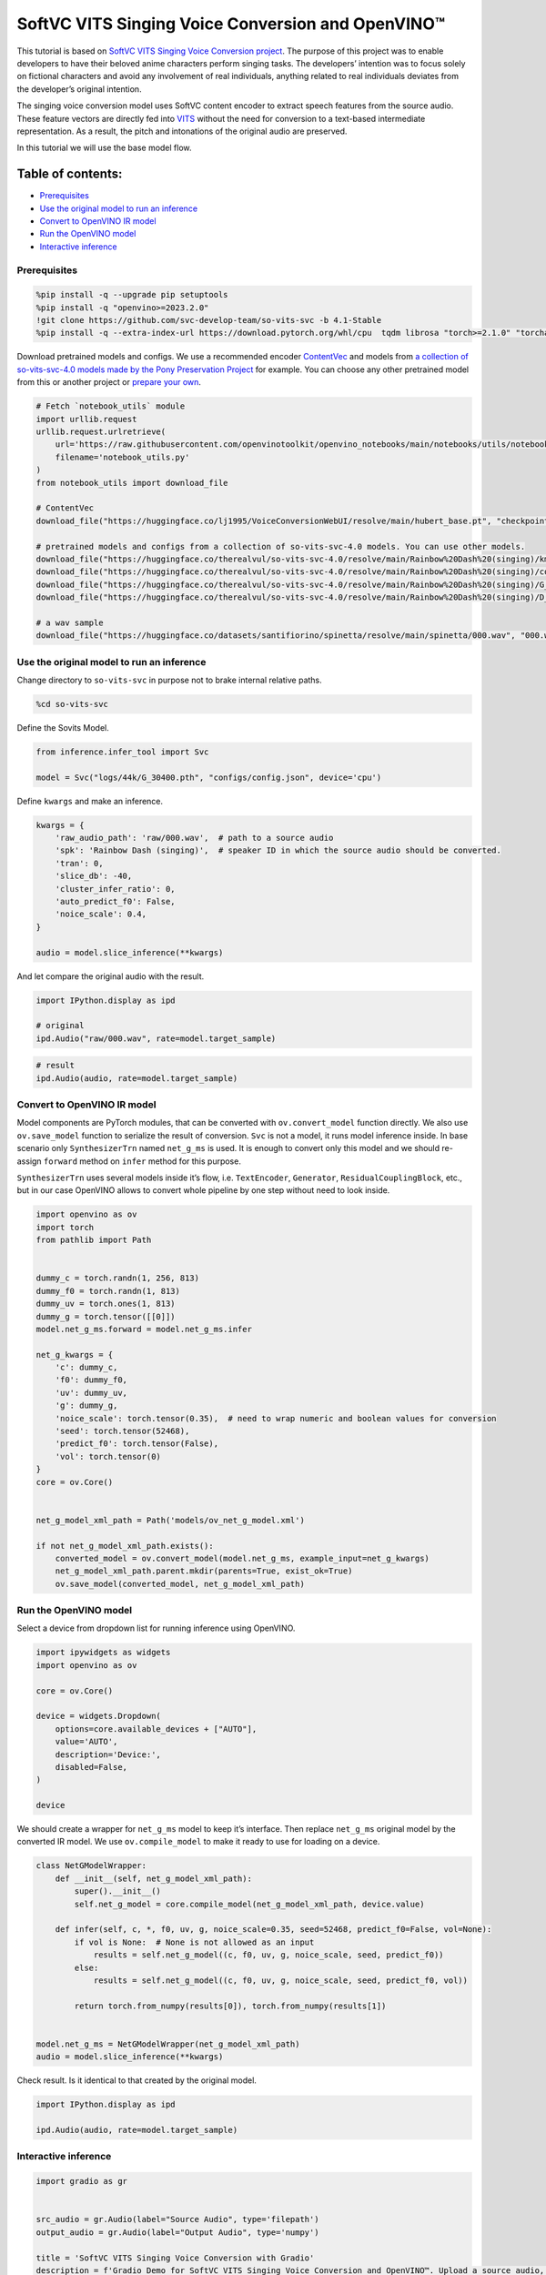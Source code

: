 SoftVC VITS Singing Voice Conversion and OpenVINO™
==================================================

This tutorial is based on `SoftVC VITS Singing Voice Conversion
project <https://github.com/svc-develop-team/so-vits-svc>`__. The
purpose of this project was to enable developers to have their beloved
anime characters perform singing tasks. The developers’ intention was to
focus solely on fictional characters and avoid any involvement of real
individuals, anything related to real individuals deviates from the
developer’s original intention.

The singing voice conversion model uses SoftVC content encoder to
extract speech features from the source audio. These feature vectors are
directly fed into `VITS <https://github.com/jaywalnut310/vits>`__
without the need for conversion to a text-based intermediate
representation. As a result, the pitch and intonations of the original
audio are preserved.

In this tutorial we will use the base model flow.

Table of contents:
^^^^^^^^^^^^^^^^^^

-  `Prerequisites <#prerequisites>`__
-  `Use the original model to run an
   inference <#use-the-original-model-to-run-an-inference>`__
-  `Convert to OpenVINO IR model <#convert-to-openvino-ir-model>`__
-  `Run the OpenVINO model <#run-the-openvino-model>`__
-  `Interactive inference <#interactive-inference>`__

Prerequisites
-------------



.. code:: ipython3

    %pip install -q --upgrade pip setuptools
    %pip install -q "openvino>=2023.2.0"
    !git clone https://github.com/svc-develop-team/so-vits-svc -b 4.1-Stable
    %pip install -q --extra-index-url https://download.pytorch.org/whl/cpu  tqdm librosa "torch>=2.1.0" "torchaudio>=2.1.0" faiss-cpu gradio "numpy>=1.23.5" "fairseq==0.12.2" praat-parselmouth

Download pretrained models and configs. We use a recommended encoder
`ContentVec <https://arxiv.org/abs/2204.09224>`__ and models from `a
collection of so-vits-svc-4.0 models made by the Pony Preservation
Project <https://huggingface.co/therealvul/so-vits-svc-4.0>`__ for
example. You can choose any other pretrained model from this or another
project or `prepare your
own <https://github.com/svc-develop-team/so-vits-svc#%EF%B8%8F-training>`__.

.. code:: ipython3

    # Fetch `notebook_utils` module
    import urllib.request
    urllib.request.urlretrieve(
        url='https://raw.githubusercontent.com/openvinotoolkit/openvino_notebooks/main/notebooks/utils/notebook_utils.py',
        filename='notebook_utils.py'
    )
    from notebook_utils import download_file
    
    # ContentVec
    download_file("https://huggingface.co/lj1995/VoiceConversionWebUI/resolve/main/hubert_base.pt", "checkpoint_best_legacy_500.pt", directory="so-vits-svc/pretrain/")
    
    # pretrained models and configs from a collection of so-vits-svc-4.0 models. You can use other models. 
    download_file("https://huggingface.co/therealvul/so-vits-svc-4.0/resolve/main/Rainbow%20Dash%20(singing)/kmeans_10000.pt", "kmeans_10000.pt", directory="so-vits-svc/logs/44k/")
    download_file("https://huggingface.co/therealvul/so-vits-svc-4.0/resolve/main/Rainbow%20Dash%20(singing)/config.json", "config.json", directory="so-vits-svc/configs/")
    download_file("https://huggingface.co/therealvul/so-vits-svc-4.0/resolve/main/Rainbow%20Dash%20(singing)/G_30400.pth", "G_30400.pth", directory="so-vits-svc/logs/44k/")
    download_file("https://huggingface.co/therealvul/so-vits-svc-4.0/resolve/main/Rainbow%20Dash%20(singing)/D_30400.pth", "D_30400.pth", directory="so-vits-svc/logs/44k/")
    
    # a wav sample
    download_file("https://huggingface.co/datasets/santifiorino/spinetta/resolve/main/spinetta/000.wav", "000.wav", directory="so-vits-svc/raw/")

Use the original model to run an inference
------------------------------------------



Change directory to ``so-vits-svc`` in purpose not to brake internal
relative paths.

.. code:: ipython3

    %cd so-vits-svc

Define the Sovits Model.

.. code:: ipython3

    from inference.infer_tool import Svc
    
    model = Svc("logs/44k/G_30400.pth", "configs/config.json", device='cpu')

Define ``kwargs`` and make an inference.

.. code:: ipython3

    kwargs = {
        'raw_audio_path': 'raw/000.wav',  # path to a source audio 
        'spk': 'Rainbow Dash (singing)',  # speaker ID in which the source audio should be converted. 
        'tran': 0, 
        'slice_db': -40, 
        'cluster_infer_ratio': 0, 
        'auto_predict_f0': False, 
        'noice_scale': 0.4, 
    }
    
    audio = model.slice_inference(**kwargs)

And let compare the original audio with the result.

.. code:: ipython3

    import IPython.display as ipd
    
    # original
    ipd.Audio("raw/000.wav", rate=model.target_sample)

.. code:: ipython3

    # result
    ipd.Audio(audio, rate=model.target_sample)

Convert to OpenVINO IR model
----------------------------



Model components are PyTorch modules, that can be converted with
``ov.convert_model`` function directly. We also use ``ov.save_model``
function to serialize the result of conversion. ``Svc`` is not a model,
it runs model inference inside. In base scenario only ``SynthesizerTrn``
named ``net_g_ms`` is used. It is enough to convert only this model and
we should re-assign ``forward`` method on ``infer`` method for this
purpose.

``SynthesizerTrn`` uses several models inside it’s flow,
i.e. \ ``TextEncoder``, ``Generator``, ``ResidualCouplingBlock``, etc.,
but in our case OpenVINO allows to convert whole pipeline by one step
without need to look inside.

.. code:: ipython3

    import openvino as ov
    import torch
    from pathlib import Path
    
    
    dummy_c = torch.randn(1, 256, 813)
    dummy_f0 = torch.randn(1, 813)
    dummy_uv = torch.ones(1, 813)
    dummy_g = torch.tensor([[0]])
    model.net_g_ms.forward = model.net_g_ms.infer
    
    net_g_kwargs = {
        'c': dummy_c,
        'f0': dummy_f0,
        'uv': dummy_uv,
        'g': dummy_g,
        'noice_scale': torch.tensor(0.35),  # need to wrap numeric and boolean values for conversion
        'seed': torch.tensor(52468),
        'predict_f0': torch.tensor(False),
        'vol': torch.tensor(0)
    }
    core = ov.Core()
    
    
    net_g_model_xml_path = Path('models/ov_net_g_model.xml')
    
    if not net_g_model_xml_path.exists():
        converted_model = ov.convert_model(model.net_g_ms, example_input=net_g_kwargs)
        net_g_model_xml_path.parent.mkdir(parents=True, exist_ok=True)
        ov.save_model(converted_model, net_g_model_xml_path)

Run the OpenVINO model
----------------------



Select a device from dropdown list for running inference using OpenVINO.

.. code:: ipython3

    import ipywidgets as widgets
    import openvino as ov
    
    core = ov.Core()
    
    device = widgets.Dropdown(
        options=core.available_devices + ["AUTO"],
        value='AUTO',
        description='Device:',
        disabled=False,
    )
    
    device

We should create a wrapper for ``net_g_ms`` model to keep it’s
interface. Then replace ``net_g_ms`` original model by the converted IR
model. We use ``ov.compile_model`` to make it ready to use for loading
on a device.

.. code:: ipython3

    class NetGModelWrapper:
        def __init__(self, net_g_model_xml_path):
            super().__init__()
            self.net_g_model = core.compile_model(net_g_model_xml_path, device.value)
            
        def infer(self, c, *, f0, uv, g, noice_scale=0.35, seed=52468, predict_f0=False, vol=None):
            if vol is None:  # None is not allowed as an input
                results = self.net_g_model((c, f0, uv, g, noice_scale, seed, predict_f0))
            else:
                results = self.net_g_model((c, f0, uv, g, noice_scale, seed, predict_f0, vol))
            
            return torch.from_numpy(results[0]), torch.from_numpy(results[1])
    
            
    model.net_g_ms = NetGModelWrapper(net_g_model_xml_path)
    audio = model.slice_inference(**kwargs)

Check result. Is it identical to that created by the original model.

.. code:: ipython3

    import IPython.display as ipd
    
    ipd.Audio(audio, rate=model.target_sample)

Interactive inference
---------------------



.. code:: ipython3

    import gradio as gr
    
    
    src_audio = gr.Audio(label="Source Audio", type='filepath')
    output_audio = gr.Audio(label="Output Audio", type='numpy')
    
    title = 'SoftVC VITS Singing Voice Conversion with Gradio'
    description = f'Gradio Demo for SoftVC VITS Singing Voice Conversion and OpenVINO™. Upload a source audio, then click the "Submit" button to inference. Audio sample rate should be {model.target_sample}'
    
    
    def infer(src_audio, tran, slice_db, noice_scale):
        kwargs["raw_audio_path"] = src_audio
        kwargs["tran"] = tran
        kwargs["slice_db"] = slice_db
        kwargs["noice_scale"] = noice_scale
     
        audio = model.slice_inference(**kwargs)
    
        return model.target_sample, audio
    
    
    demo = gr.Interface(
        infer, 
        [
            src_audio,
            gr.Slider(-100, 100, value=0, label="Pitch shift", step=1),
            gr.Slider(-80, -20, value=-30, label="Slice db", step=10, info="The default is -30, noisy audio can be -30, dry sound can be -50 to preserve breathing."),
            gr.Slider(0, 1, value=0.4, label="Noise scale", step=0.1, info="Noise level will affect pronunciation and sound quality, which is more metaphysical"),
        ],
        output_audio, 
        title=title,
        description=description, 
        examples=[['raw/000.wav', 0, -30, 0.4, False]]
    )
    
    try:
        demo.queue().launch(debug=False)
    except Exception:
        demo.queue().launch(share=True, debug=False)
    # if you are launching remotely, specify server_name and server_port
    # demo.launch(server_name='your server name', server_port='server port in int')
    # Read more in the docs: https://gradio.app/docs/
